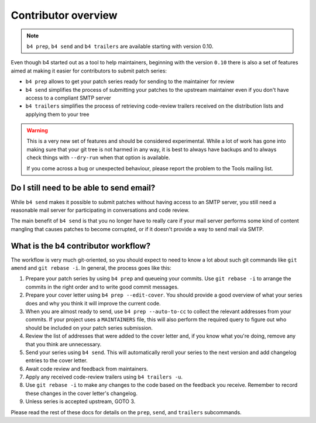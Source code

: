 Contributor overview
====================
.. note::

   ``b4 prep``, ``b4 send`` and ``b4 trailers`` are available starting
   with version 0.10.

Even though b4 started out as a tool to help maintainers, beginning with
the version ``0.10`` there is also a set of features aimed at making it
easier for contributors to submit patch series:

* ``b4 prep`` allows to get your patch series ready for sending to the
  maintainer for review
* ``b4 send`` simplifies the process of submitting your patches to the
  upstream maintainer even if you don't have access to a compliant SMTP
  server
* ``b4 trailers`` simplifies the process of retrieving code-review
  trailers received on the distribution lists and applying them to your
  tree

.. warning::

  This is a very new set of features and should be considered
  experimental. While a lot of work has gone into making sure that your
  git tree is not harmed in any way, it is best to always have backups
  and to always check things with ``--dry-run`` when that option is
  available.

  If you come across a bug or unexpected behaviour, please report the
  problem to the Tools mailing list.

Do I still need to be able to send email?
-----------------------------------------
While ``b4 send`` makes it possible to submit patches without having
access to an SMTP server, you still need a reasonable mail server for
participating in conversations and code review.

The main benefit of ``b4 send`` is that you no longer have to really
care if your mail server performs some kind of content mangling that
causes patches to become corrupted, or if it doesn't provide a way to
send mail via SMTP.

What is the b4 contributor workflow?
------------------------------------
The workflow is very much git-oriented, so you should expect to need to
know a lot about such git commands like ``git amend`` and ``git rebase
-i``. In general, the process goes like this:

1. Prepare your patch series by using ``b4 prep`` and queueing your
   commits. Use ``git rebase -i`` to arrange the commits in the right
   order and to write good commit messages.

2. Prepare your cover letter using ``b4 prep --edit-cover``. You should
   provide a good overview of what your series does and why you think it
   will improve the current code.

3. When you are almost ready to send, use ``b4 prep --auto-to-cc``
   to collect the relevant addresses from your commits. If your project
   uses a ``MAINTAINERS`` file, this will also perform the required
   query to figure out who should be included on your patch series
   submission.

4. Review the list of addresses that were added to the cover letter and,
   if you know what you're doing, remove any that you think are
   unnecessary.

5. Send your series using ``b4 send``. This will automatically reroll
   your series to the next version and add changelog entries to the
   cover letter.

6. Await code review and feedback from maintainers.

7. Apply any received code-review trailers using ``b4 trailers -u``.

8. Use ``git rebase -i`` to make any changes to the code based on the
   feedback you receive. Remember to record these changes in the cover
   letter's changelog.

9. Unless series is accepted upstream, GOTO 3.

Please read the rest of these docs for details on the ``prep``,
``send``, and ``trailers`` subcommands.
